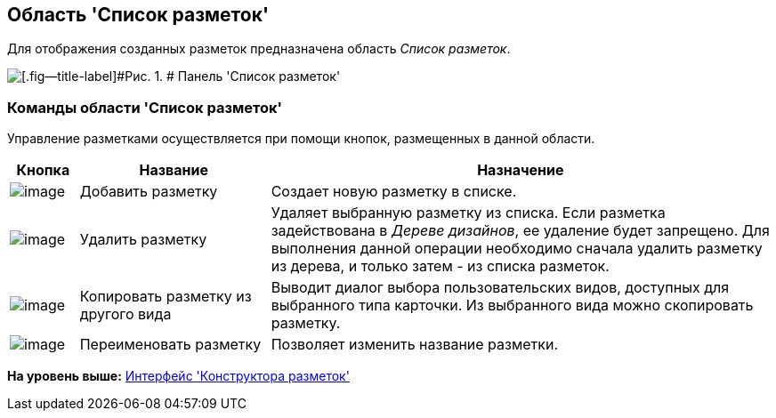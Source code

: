[[ariaid-title1]]
== Область 'Список разметок'

Для отображения созданных разметок предназначена область [.dfn .term]_Список разметок_.

image::images/lay_Interface_Layouts_list.png[[.fig--title-label]#Рис. 1. # Панель 'Список разметок']

=== Команды области 'Список разметок'

Управление разметками осуществляется при помощи кнопок, размещенных в данной области.

[width="100%",cols="9%,25%,66%",options="header",]
|===
|*Кнопка* |*Название* |*Назначение*
|image:images/Buttons/lay_Layout_add.png[image] |Добавить разметку |Создает новую разметку в списке.
|image:images/Buttons/lay_Layout_delete.png[image] |Удалить разметку |Удаляет выбранную разметку из списка. Если разметка задействована в [.dfn .term]_Дереве дизайнов_, ее удаление будет запрещено. Для выполнения данной операции необходимо сначала удалить разметку из дерева, и только затем - из списка разметок.
|image:images/Buttons/lay_Layout_copy.png[image] |Копировать разметку из другого вида |Выводит диалог выбора пользовательских видов, доступных для выбранного типа карточки. Из выбранного вида можно скопировать разметку.
|image:images/Buttons/lay_Change_green_pencil.png[image] |Переименовать разметку |Позволяет изменить название разметки.
|===

*На уровень выше:* xref:../pages/lay_Interface.adoc[Интерфейс 'Конструктора разметок']
